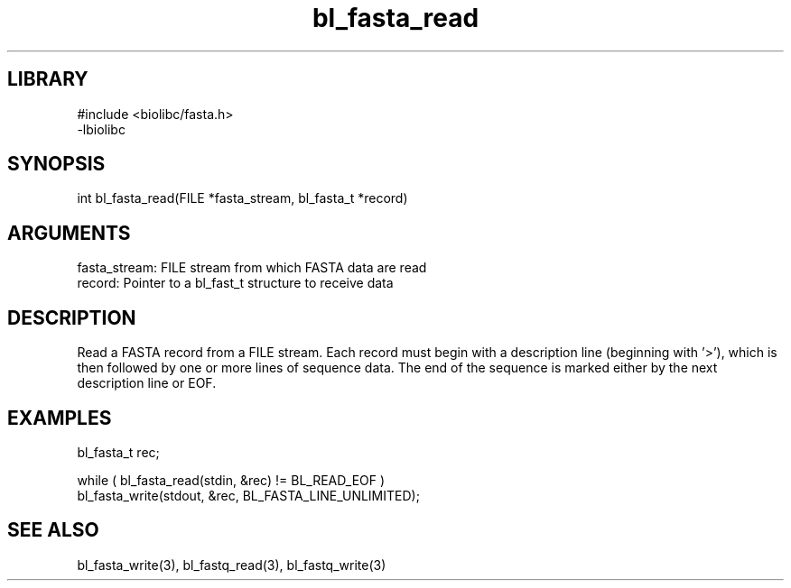 \" Generated by c2man from bl_fasta_read.c
.TH bl_fasta_read 3

.SH LIBRARY
\" Indicate #includes, library name, -L and -l flags
.nf
.na
#include <biolibc/fasta.h>
-lbiolibc
.ad
.fi

\" Convention:
\" Underline anything that is typed verbatim - commands, etc.
.SH SYNOPSIS
.PP
.nf 
.na
int     bl_fasta_read(FILE *fasta_stream, bl_fasta_t *record)
.ad
.fi

.SH ARGUMENTS
.nf
.na
fasta_stream:   FILE stream from which FASTA data are read
record:         Pointer to a bl_fast_t structure to receive data
.ad
.fi

.SH DESCRIPTION

Read a FASTA record from a FILE stream.  Each record must begin
with a description line (beginning with '>'), which is then
followed by one or more lines of sequence data.  The end of the
sequence is marked either by the next description line or EOF.

.SH EXAMPLES
.nf
.na

bl_fasta_t  rec;

while ( bl_fasta_read(stdin, &rec) != BL_READ_EOF )
bl_fasta_write(stdout, &rec, BL_FASTA_LINE_UNLIMITED);
.ad
.fi

.SH SEE ALSO

bl_fasta_write(3), bl_fastq_read(3), bl_fastq_write(3)

